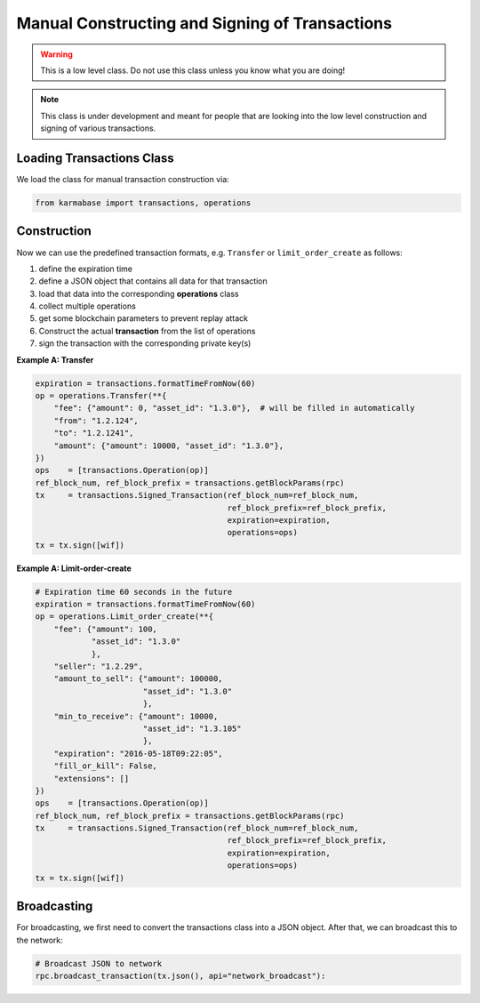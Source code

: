 ***********************************************
Manual Constructing and Signing of Transactions
***********************************************

.. warning:: This is a low level class. Do not use this class unless you
             know what you are doing!

.. note:: This class is under development and meant for people that are
          looking into the low level construction and signing of various
          transactions.

Loading Transactions Class
##########################

We load the class for manual transaction construction via:

.. code-block:: python

    from karmabase import transactions, operations

Construction
############

Now we can use the predefined transaction formats, e.g. ``Transfer`` or
``limit_order_create`` as follows:

1. define the expiration time
2. define a JSON object that contains all data for that transaction
3. load that data into the corresponding **operations** class
4. collect multiple operations
5. get some blockchain parameters to prevent replay attack
6. Construct the actual **transaction** from the list of operations
7. sign the transaction with the corresponding private key(s)

**Example A: Transfer**

.. code-block:: python

        expiration = transactions.formatTimeFromNow(60)
        op = operations.Transfer(**{
            "fee": {"amount": 0, "asset_id": "1.3.0"},  # will be filled in automatically
            "from": "1.2.124",
            "to": "1.2.1241",
            "amount": {"amount": 10000, "asset_id": "1.3.0"},
        })
        ops    = [transactions.Operation(op)]
        ref_block_num, ref_block_prefix = transactions.getBlockParams(rpc)
        tx     = transactions.Signed_Transaction(ref_block_num=ref_block_num,
                                                 ref_block_prefix=ref_block_prefix,
                                                 expiration=expiration,
                                                 operations=ops)
        tx = tx.sign([wif])

**Example A: Limit-order-create**

.. code-block:: python

    # Expiration time 60 seconds in the future
    expiration = transactions.formatTimeFromNow(60)
    op = operations.Limit_order_create(**{
        "fee": {"amount": 100,
                "asset_id": "1.3.0"
                },
        "seller": "1.2.29",
        "amount_to_sell": {"amount": 100000,
                           "asset_id": "1.3.0"
                           },
        "min_to_receive": {"amount": 10000,
                           "asset_id": "1.3.105"
                           },
        "expiration": "2016-05-18T09:22:05",
        "fill_or_kill": False,
        "extensions": []
    })
    ops    = [transactions.Operation(op)]
    ref_block_num, ref_block_prefix = transactions.getBlockParams(rpc)
    tx     = transactions.Signed_Transaction(ref_block_num=ref_block_num,
                                             ref_block_prefix=ref_block_prefix,
                                             expiration=expiration,
                                             operations=ops)
    tx = tx.sign([wif])

Broadcasting
############

For broadcasting, we first need to convert the transactions class into a
JSON object. After that, we can broadcast this to the network:

.. code-block:: python

    # Broadcast JSON to network
    rpc.broadcast_transaction(tx.json(), api="network_broadcast"):
